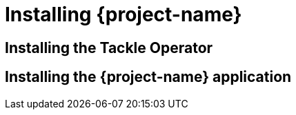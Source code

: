 // Module included in the following assemblies:
//
// * documentation/doc-installing-and-using-tackle/master.adoc

[id="installing-pathfinder_{context}"]
= Installing {project-name}

ifeval::["{build}" == "upstream"]
You can install the Tackle Operator and then install the {project-name} application.
endif::[]

ifeval::["{build}" == "downstream"]
A cluster administrator can install the Tackle Operator on {ocp} 4.7 and later versions.

After the Tackle Operator is installed, a developer can install the {project-name} application in a project.

[NOTE]
====
The Tackle Operator is a Community Operator. Red Hat provides no support for Community Operators.
====
endif::[]

[id="installing-operator_{context}"]
== Installing the Tackle Operator

ifeval::["{build}" == "upstream"]
You can install the Tackle Operator by following the procedure on link:https://operatorhub.io[operatorhub.io].

.Procedure

. Navigate to link:https://operatorhub.io[operatorhub.io].
. Enter `Tackle` in the Search field to locate the Tackle Operator.
. Click the *Tackle Operator* tile and then click *Install*.
. Follow the installation procedure to install the Tackle Operator.
endif::[]
ifeval::["{build}" == "downstream"]
You can install the Tackle Operator by using the OpenShift web console.

.Prerequisites

* You must have `cluster-admin` privileges.

.Procedure

. In the OpenShift web console, click *Operators* -> *OperatorHub*.
. Click the *Modernization & Migration* category and then click the Tackle Operator.
. Click *Install*.
. Select a project from the *Installed Namespace* list and click *Install*.
. After the Tackle Operator is installed, click *View Operator* to view the Operator details.
endif::[]

[id="installing-application_{context}"]
== Installing the {project-name} application

ifeval::["{build}" == "upstream"]
TBD
endif::[]
ifeval::["{build}" == "downstream"]
You can install the {project-name} application by using the OpenShift web console.

After you have installed the application, you can log in to the {project-name} web console.

.Prerequisites

* You must have `project-admin-user` privileges.
* You must create a project for {project-name}.

.Procedure

. In the OpenShift web console, switch to the *Developer* perspective and click *+Add*.
. In the *Add* view, click *Operator Backed*.
. Click the *Tackle by Konveyor* tile.
. Click *Create*.
. Review the application settings and click *Create*.
. Click *Topology*.
. Click the *OpenURL* icon of the `tackle-ui` pod to open the {project-name} application in a new browser window.
. Enter your *Username or email* and *Password* and then click *Log in* to access the {project-name} web console.
endif::[]
